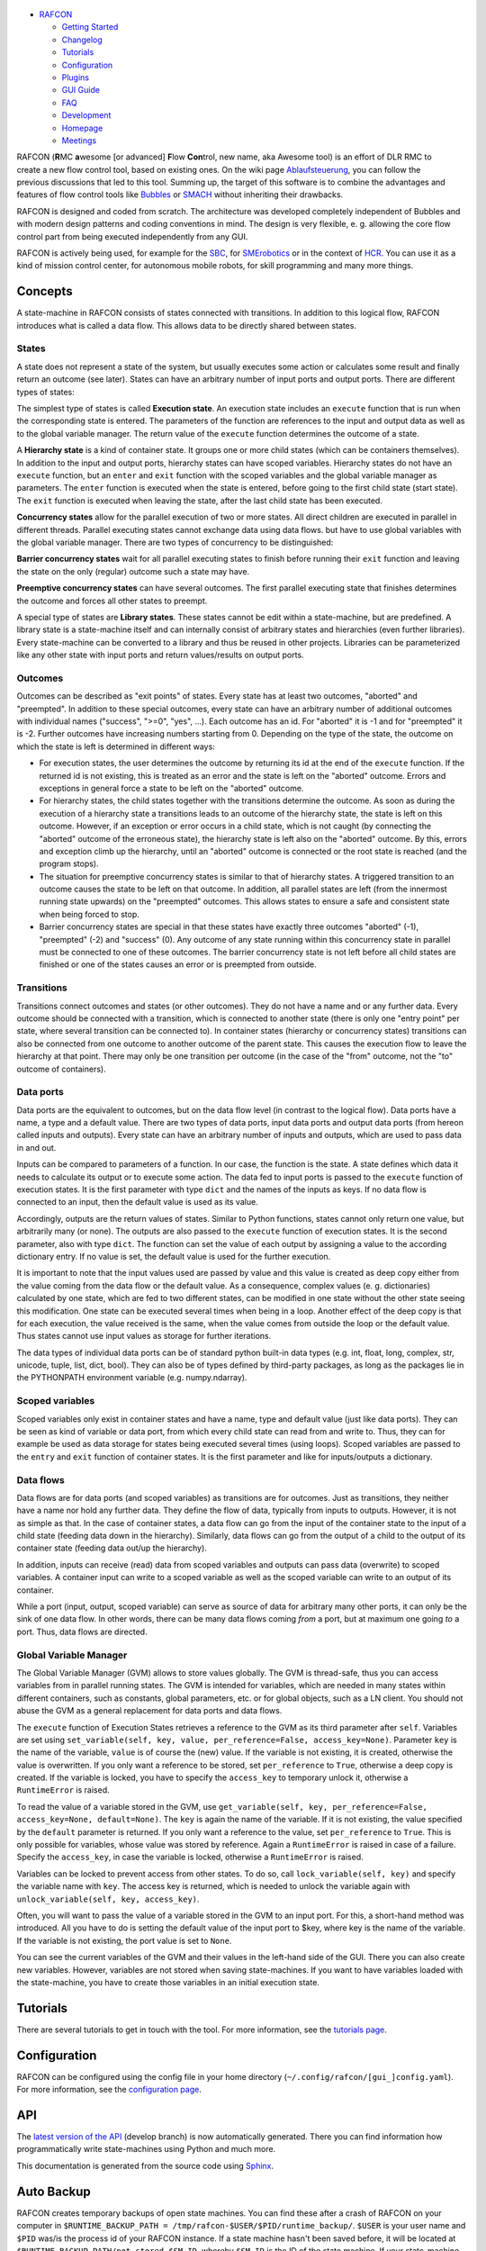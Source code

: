 
.. figure:: RAFCON_Logo_Farbe_RGB.png
   :alt: Official RAFCON logo

-  `RAFCON <home.rst>`__

   -  `Getting Started <getting_started.rst>`__
   -  `Changelog <changelog.rst>`__
   -  `Tutorials <tutorials.rst>`__
   -  `Configuration <configuration.rst>`__
   -  `Plugins <plugins.rst>`__
   -  `GUI Guide <gui_guide.rst>`__
   -  `FAQ <faq.rst>`__
   -  `Development <development.rst>`__
   -  `Homepage <homepage.rst>`__
   -  `Meetings <meetings.rst>`_

.. figure:: RAFCON_GUI_screenshot.png
   :scale: 30 %
   :alt: Screenshot of RAFCON with an example state machine
   :align: right
   
RAFCON (**R**\ MC **a**\ wesome [or advanced] **F**\ low **Con**\ trol,
new name, aka Awesome tool) is an effort of DLR RMC to create a new flow
control tool, based on existing ones. On the wiki page
`Ablaufsteuerung <https://rmintra01.robotic.dlr.de/wiki/Ablaufsteuerung>`__, you can follow the previous
discussions that led to this tool. Summing up, the target of this
software is to combine the advantages and features of flow control tools
like `Bubbles <https://rmintra01.robotic.dlr.de/wiki/Bubbles>`__ or `SMACH <http://wiki.ros.org/smach>`__
without inheriting their drawbacks.

RAFCON is designed and coded from scratch. The architecture was
developed completely independent of Bubbles and with modern design
patterns and coding conventions in mind. The design is very flexible, e.
g. allowing the core flow control part from being executed independently
from any GUI.

RAFCON is actively being used, for example for the `SBC <SBC>`__, for
`SMErobotics <https://rmintra01.robotic.dlr.de/wiki/SMErobotics>`__ or in the context of `HCR <https://rmintra01.robotic.dlr.de/wiki/HCR>`__. You
can use it as a kind of mission control center, for autonomous mobile
robots, for skill programming and many more things.

.. raw:: mediawiki

   {{Index_RAFCON}}

Concepts
========

A state-machine in RAFCON consists of states connected with transitions.
In addition to this logical flow, RAFCON introduces what is called a
data flow. This allows data to be directly shared between states.

States
------

A state does not represent a state of the system, but usually executes
some action or calculates some result and finally return an outcome (see
later). States can have an arbitrary number of input ports and output
ports. There are different types of states:

The simplest type of states is called **Execution state**. An execution
state includes an ``execute`` function that is run when the
corresponding state is entered. The parameters of the function are
references to the input and output data as well as to the global
variable manager. The return value of the ``execute`` function
determines the outcome of a state.

A **Hierarchy state** is a kind of container state. It groups one or
more child states (which can be containers themselves). In addition to
the input and output ports, hierarchy states can have scoped variables.
Hierarchy states do not have an ``execute`` function, but an ``enter``
and ``exit`` function with the scoped variables and the global variable
manager as parameters. The ``enter`` function is executed when the state
is entered, before going to the first child state (start state). The
``exit`` function is executed when leaving the state, after the last
child state has been executed.

**Concurrency states** allow for the parallel execution of two or more
states. All direct children are executed in parallel in different
threads. Parallel executing states cannot exchange data using data
flows. but have to use global variables with the global variable
manager. There are two types of concurrency to be distinguished:

**Barrier concurrency states** wait for all parallel executing states to
finish before running their ``exit`` function and leaving the state on
the only (regular) outcome such a state may have.

**Preemptive concurrency states** can have several outcomes. The first
parallel executing state that finishes determines the outcome and forces
all other states to preempt.

A special type of states are **Library states**. These states cannot be
edit within a state-machine, but are predefined. A library state is a
state-machine itself and can internally consist of arbitrary states and
hierarchies (even further libraries). Every state-machine can be
converted to a library and thus be reused in other projects. Libraries
can be parameterized like any other state with input ports and return
values/results on output ports.

Outcomes
--------

Outcomes can be described as "exit points" of states. Every state has at
least two outcomes, "aborted" and "preempted". In addition to these
special outcomes, every state can have an arbitrary number of additional
outcomes with individual names ("success", ">=0", "yes", ...). Each
outcome has an id. For "aborted" it is -1 and for "preempted" it is -2.
Further outcomes have increasing numbers starting from 0. Depending on
the type of the state, the outcome on which the state is left is
determined in different ways:

-  For execution states, the user determines the outcome by returning
   its id at the end of the ``execute`` function. If the returned id is
   not existing, this is treated as an error and the state is left on
   the "aborted" outcome. Errors and exceptions in general force a state
   to be left on the "aborted" outcome.

-  For hierarchy states, the child states together with the transitions
   determine the outcome. As soon as during the execution of a hierarchy
   state a transitions leads to an outcome of the hierarchy state, the
   state is left on this outcome. However, if an exception or error
   occurs in a child state, which is not caught (by connecting the
   "aborted" outcome of the erroneous state), the hierarchy state is
   left also on the "aborted" outcome. By this, errors and exception
   climb up the hierarchy, until an "aborted" outcome is connected or
   the root state is reached (and the program stops).

-  The situation for preemptive concurrency states is similar to that of
   hierarchy states. A triggered transition to an outcome causes the
   state to be left on that outcome. In addition, all parallel states
   are left (from the innermost running state upwards) on the
   "preempted" outcomes. This allows states to ensure a safe and
   consistent state when being forced to stop.

-  Barrier concurrency states are special in that these states have
   exactly three outcomes "aborted" (-1), "preempted" (-2) and "success"
   (0). Any outcome of any state running within this concurrency state
   in parallel must be connected to one of these outcomes. The barrier
   concurrency state is not left before all child states are finished or
   one of the states causes an error or is preempted from outside.

Transitions
-----------

Transitions connect outcomes and states (or other outcomes). They do not
have a name and or any further data. Every outcome should be connected
with a transition, which is connected to another state (there is only
one "entry point" per state, where several transition can be connected
to). In container states (hierarchy or concurrency states) transitions
can also be connected from one outcome to another outcome of the parent
state. This causes the execution flow to leave the hierarchy at that
point. There may only be one transition per outcome (in the case of the
"from" outcome, not the "to" outcome of containers).

Data ports
----------

Data ports are the equivalent to outcomes, but on the data flow level
(in contrast to the logical flow). Data ports have a name, a type and a
default value. There are two types of data ports, input data ports and
output data ports (from hereon called inputs and outputs). Every state
can have an arbitrary number of inputs and outputs, which are used to
pass data in and out.

Inputs can be compared to parameters of a function. In our case, the
function is the state. A state defines which data it needs to calculate
its output or to execute some action. The data fed to input ports is
passed to the ``execute`` function of execution states. It is the first
parameter with type ``dict`` and the names of the inputs as keys. If no
data flow is connected to an input, then the default value is used as
its value.

Accordingly, outputs are the return values of states. Similar to Python
functions, states cannot only return one value, but arbitrarily many (or
none). The outputs are also passed to the ``execute`` function of
execution states. It is the second parameter, also with type ``dict``.
The function can set the value of each output by assigning a value to
the according dictionary entry. If no value is set, the default value is
used for the further execution.

It is important to note that the input values used are passed by value
and this value is created as deep copy either from the value coming from
the data flow or the default value. As a consequence, complex values (e.
g. dictionaries) calculated by one state, which are fed to two different
states, can be modified in one state without the other state seeing this
modification. One state can be executed several times when being in a
loop. Another effect of the deep copy is that for each execution, the
value received is the same, when the value comes from outside the loop
or the default value. Thus states cannot use input values as storage for
further iterations.

The data types of individual data ports can be of standard python
built-in data types (e.g. int, float, long, complex, str, unicode,
tuple, list, dict, bool). They can also be of types defined by
third-party packages, as long as the packages lie in the PYTHONPATH
environment variable (e.g. numpy.ndarray).

Scoped variables
----------------

Scoped variables only exist in container states and have a name, type
and default value (just like data ports). They can be seen as kind of
variable or data port, from which every child state can read from and
write to. Thus, they can for example be used as data storage for states
being executed several times (using loops). Scoped variables are passed
to the ``entry`` and ``exit`` function of container states. It is the
first parameter and like for inputs/outputs a dictionary.

Data flows
----------

Data flows are for data ports (and scoped variables) as transitions are
for outcomes. Just as transitions, they neither have a name nor hold any
further data. They define the flow of data, typically from inputs to
outputs. However, it is not as simple as that. In the case of container
states, a data flow can go from the input of the container state to the
input of a child state (feeding data down in the hierarchy). Similarly,
data flows can go from the output of a child to the output of its
container state (feeding data out/up the hierarchy).

In addition, inputs can receive (read) data from scoped variables and
outputs can pass data (overwrite) to scoped variables. A container input
can write to a scoped variable as well as the scoped variable can write
to an output of its container.

While a port (input, output, scoped variable) can serve as source of
data for arbitrary many other ports, it can only be the sink of one data
flow. In other words, there can be many data flows coming *from* a port,
but at maximum one going *to* a port. Thus, data flows are directed.

Global Variable Manager
-----------------------

The Global Variable Manager (GVM) allows to store values globally. The
GVM is thread-safe, thus you can access variables from in parallel
running states. The GVM is intended for variables, which are needed in
many states within different containers, such as constants, global
parameters, etc. or for global objects, such as a LN client. You should
not abuse the GVM as a general replacement for data ports and data
flows.

The ``execute`` function of Execution States retrieves a reference to
the GVM as its third parameter after ``self``. Variables are set using
``set_variable(self, key, value, per_reference=False, access_key=None)``.
Parameter ``key`` is the name of the variable, ``value`` is of course
the (new) value. If the variable is not existing, it is created,
otherwise the value is overwritten. If you only want a reference to be
stored, set ``per_reference`` to ``True``, otherwise a deep copy is
created. If the variable is locked, you have to specify the
``access_key`` to temporary unlock it, otherwise a ``RuntimeError`` is
raised.

To read the value of a variable stored in the GVM, use
``get_variable(self, key, per_reference=False, access_key=None, default=None)``.
The ``key`` is again the name of the variable. If it is not existing,
the value specified by the ``default`` parameter is returned. If you
only want a reference to the value, set ``per_reference`` to ``True``.
This is only possible for variables, whose value was stored by
reference. Again a ``RuntimeError`` is raised in case of a failure.
Specify the ``access_key``, in case the variable is locked, otherwise a
``RuntimeError`` is raised.

Variables can be locked to prevent access from other states. To do so,
call ``lock_variable(self, key)`` and specify the variable name with
``key``. The access key is returned, which is needed to unlock the
variable again with ``unlock_variable(self, key, access_key)``.

Often, you will want to pass the value of a variable stored in the GVM
to an input port. For this, a short-hand method was introduced. All you
have to do is setting the default value of the input port to $key, where
key is the name of the variable. If the variable is not existing, the
port value is set to ``None``.

You can see the current variables of the GVM and their values in the
left-hand side of the GUI. There you can also create new variables.
However, variables are not stored when saving state-machines. If you
want to have variables loaded with the state-machine, you have to create
those variables in an initial execution state.

Tutorials
=========

There are several tutorials to get in touch with the tool. For more
information, see the `tutorials page <RAFCON/Tutorials>`__.

Configuration
=============

RAFCON can be configured using the config file in your home directory
(``~/.config/rafcon/[gui_]config.yaml``). For more information, see the
`configuration page <configuration.rst>`__.

API
===

The `latest version of the
API <https://rmc-intra02.robotic.dlr.de/~f_soft/buildbot_docs/sled11-x86_64-gcc4.x/common/rafcon/develop/html/>`__
(develop branch) is now automatically generated. There you can find
information how programmatically write state-machines using Python and
much more.

This documentation is generated from the source code using
`Sphinx <http://sphinx-doc.org/>`__.

Auto Backup
===========

RAFCON creates temporary backups of open state machines. You can find
these after a crash of RAFCON on your computer in
``$RUNTIME_BACKUP_PATH = /tmp/rafcon-$USER/$PID/runtime_backup/``.
``$USER`` is your user name and ``$PID`` was/is the process id of your
RAFCON instance. If a state machine hasn't been saved before, it will be
located at ``$RUNTIME_BACKUP_PATH/not_stored_$SM_ID``, whereby
``$SM_ID`` is the ID of the state machine. If your state-machine has
already been stored, the state machine backup path is
``$RUNTIME_BACKUP_PATH/$SM_BASE_PATH``, whereby ``$SM_BASE_PATH`` is the
path to your state machine.

The automatic backup can either be disabled or a fixed forced and
dynamic interval be set. Using the dynamical interval, it is tried to
avoid user disturbances. Respective parameters are described in
`RAFCON/Configuration <RAFCON/Configuration>`__ and start with
``AUTO_BACKUP_*``.

In case fixed forced interval it is checked every duration ``T`` if
there was a change to the state-machine. Means a modification can
maximal not been backup-ed for ``T``. ``T`` is specified by
``*_FORCED_STORAGE_INTERVAL``.

In case of dynamic backup it is tried to avoid user disturbances by
waiting for a time-interval ``T*`` within this the user has not modified
the state-machine to trigger the auto-backup while still using ``T`` as
a hard limit. Means a modification is possibly backup-ed every ``T*``
and forced after ``T``. ``T*`` is specified by
``*_DYNAMIC_STORAGE_INTERVAL``.

Auto Recovery
-------------

With the release 0.7.5 lock files for state machines and rafcon
instances are introduced in the ``$RUNTIME_BACKUP_PATH``. State machines
which were not proper stored can be identified and recovered on a formal
way (dialog window) if the parameters ``AUTO_RECOVERY_LOCK_ENABLED`` and
``AUTO_RECOVERY_CHECK`` are set to ``True``. The feature is new so by
default those parameters are set ``False``. In more detail
``AUTO_RECOVERY_LOCK_ENABLED`` result in creation of lock files and
``AUTO_RECOVERY_CHECK=True`` triggers a check on lock files for the hole
``/tmp/rafcon-$USER`` folder and will offer optional recovery of
respective state machines by re-open those. So it is possible to general
enable lock file generation and only enable the check on lock files if
explicitly needed.

FAQ
===

Multiple Frequently Ask Questions are already answered and are collected
on a separated `FAQ page <RAFCON/FAQ>`__ (put your question on this
page, too).

Upcoming features
=================

-  Corporate Design with DLR look and feel (started by
   `Matthias <User:Buet_ma>`__, reached intermediate goal and continued
   by `Franz <User:Stei_fn>`__)
-  Copy-cut/paste for multiselection
-  Grouping for multiselection by increasing hierarchical level
   processed by cut/paste into new HierachyState.
-  Differentiation between soft (controlled shutdown of the statemachine
   with possibly execution of clean up states) and hard stops (state
   machine has to stop as fast as possible to prevent damage)
-  See the `RAFCON issues on github <https://rmc-github.robotic.dlr.de/common/rafcon/issues>`__ for further features

GIT repository
==============

The GIT repository can be found at
`https://rmc-github.robotic.dlr.de/common/rafcon <https://rmc-github.robotic.dlr.de/common/rafcon>`__.

Bugs & Feature request
======================

Please use `GitHub
Issues <https://rmc-github.robotic.dlr.de/common/rafcon/issues>`__ to
report bugs. This page can also be used for feature requests.

Developers
==========

**Actual**

-  `Sebastian Brunner <user:brun_sb>`__
-  `Franz Steinmetz <user:stei_fn>`__
-  `Rico Belder <user:beld_rc>`__

-  `Annika Wollschläger <user:woll_an>`__: Werkstudent, drag'n'drop of
   all kinds of states, including libraries, RAFCON-Zero

**Former**

-  `Benno Voggenreiter <user:vogg_be>`__: Bachelor-student, responsible
   for: monitoring plugin GUI, ROS plugin
-  `Matthias Büttner <user:buet_ma>`__: Master-student, responsible for
   the graphical layout
-  `Mahmoud Akl <user:akl_ma>`__: Werkstudent, (un-)dockable sidebar,
   refactoring

